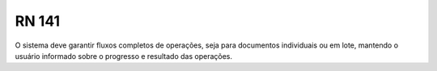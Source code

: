 **RN 141**
==========
O sistema deve garantir fluxos completos de operações, seja para documentos individuais ou em lote, mantendo o usuário informado sobre o progresso e resultado das operações.

